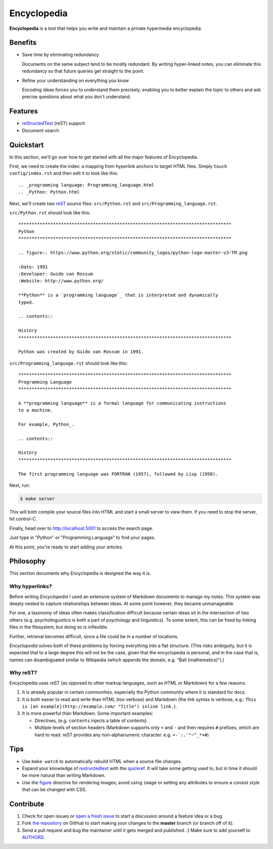 
.. _AUTHORS: https://github.com/Ceasar/Encyclopedia/blob/master/AUTHORS.rst
.. _figure: http://docutils.sourceforge.net/docs/ref/rst/directives.html#figure
.. _quickref: http://docutils.sourceforge.net/docs/user/rst/quickref.html
.. _reStructedText: http://docutils.sourceforge.net/rst.html
.. _rest: reStructedText_
.. _`the repository`: https://github.com/Ceasar/Encyclopedia
.. _`open a fresh issue`: https://github.com/Ceasar/Encyclopedia/issues

================================================================================
Encyclopedia
================================================================================

**Encyclopedia** is a tool that helps you write and maintain a private
hypermedia encyclopedia.

.. figure:: http://i.imgur.com/J8b6bX3.png

Benefits
================================================================================

- Save time by eliminating redundancy

  Documents on the same subject tend to be mostly redundant. By writing
  hyper-linked notes, you can eliminate this redundancy so that future queries
  get straight to the point.

- Refine your understanding on everything you know

  Encoding ideas forces you to understand them precisely, enabling you to better
  explain the topic to others and ask precise questions about what you don't
  understand.

Features
================================================================================

- reStructedText_ (reST) support

- Document search

.. figure:: http://i.imgur.com/FXUUSNo.jpg

Quickstart
================================================================================

In this section, we'll go over how to get started with all the major features of
Encyclopedia.

First, we need to create the index: a mapping from hyperlink anchors to target
HTML files. Simply ``touch config/index.rst`` and then edit it to look like
this::

    .. _programming language: Programming_language.html
    .. _Python: Python.html

Next, we'll create two reST_ source files: ``src/Python.rst`` and
``src/Programming_language.rst``.

``src/Python.rst`` should look like this::

    ********************************************************************************
    Python
    ********************************************************************************

    .. figure:: https://www.python.org/static/community_logos/python-logo-master-v3-TM.png

    :Date: 1991
    :Developer: Guido van Rossum
    :Website: http://www.python.org/

    **Python** is a `programming language`_ that is interpreted and dynamically
    typed.

    .. contents::

    History
    ********************************************************************************

    Python was created by Guido van Rossum in 1991.

    
``src/Programming_language.rst`` should look like this::

    ********************************************************************************
    Programming Language
    ********************************************************************************

    A **programming language** is a formal language for communicating instructions
    to a machine.

    For example, Python_.

    .. contents::

    History
    ********************************************************************************

    The first programming language was FORTRAN (1957), followed by Lisp (1958).

Next, run:

.. code:: bash

     $ make server

This will both compile your source files into HTML and start a small server to
view them. If you need to stop the server, hit control-C.

Finally, head over to http://localhost:5001 to access the search page.

.. image:: http://i.imgur.com/B3d3XYQ.png

Just type in "Python" or "Programming Language" to find your pages.

.. image:: http://i.imgur.com/Kcd1jhK.png

At this point, you're ready to start adding your articles.

Philosophy
================================================================================

This section documents why Encyclopedia is designed the way it is.

.. figure:: http://i.imgur.com/toZhI3Q.jpg

Why hyperlinks?
--------------------------------------------------------------------------------

Before writing `Encyclopedia` I used an extensive system of Markdown documents
to manage my notes. This system was deeply nested to capture relationships
between ideas. At some point however, they became unmanageable.

For one, a taxonomy of ideas often makes classification difficult because
certain ideas sit in the intersection of two others (e.g. psycholinguistics is
both a part of psychology and linguistics). To some extent, this can be fixed by
linking files in the filesystem, but doing so is inflexible.

Further, retrieval becomes difficult, since a file could be in a number of
locations.

`Encyclopedia` solves both of these problems by forcing everything into a flat
structure. (This risks ambiguity, but it is expected that to a large degree this
will not be the case, given that the encyclopedia is personal, and in the case
that is, names can disambiguated similar to Wikipedia (which appends the domain,
e.g. "Ball (mathematics)").)

Why reST?
--------------------------------------------------------------------------------

Encyclopedia uses reST (as opposed to other markup languages, such as HTML or
Markdown) for a few reasons.

1. It is already popular in certain communities, especially the Python community
   where it is standard for docs.

2. It is both easier to read and write than HTML (too verbose) and Markdown
   (the link syntax is verbose, e.g.: ``This is [an example](http://example.com/
   "Title") inline link.``).

3. It is more powerful than Markdown. Some important examples:
   
   - Directives, (e.g. ``contents`` injects a table of contents)
     
   - Multiple levels of section headers (Markdown supports only ``=`` and ``-``
     and then requires ``#`` prefixes, which are hard to read. reST provides any
     non-alphanumeric character. e.g. ``=-`:.'"~^_*+#``)

Tips
================================================================================

- Use ``make watch`` to automatically rebuild HTML when a source file changes.

- Expand your knowledge of restructedtext_ with the quickref_. It will take some
  getting used to, but in time it should be more natural than writing Markdown.

- Use the figure_ directive for rendering images; avoid using ``image`` or
  setting any attributes to ensure a consist style that can be changed with CSS.

Contribute
================================================================================

#. Check for open issues or `open a fresh issue`_ to start a discussion
   around a feature idea or a bug.

#. Fork `the repository`_ on GitHub to start making your changes to
   the **master** branch (or branch off of it).

#. Send a pull request and bug the maintainer until it gets merged and
   published. :) Make sure to add yourself to AUTHORS_.
